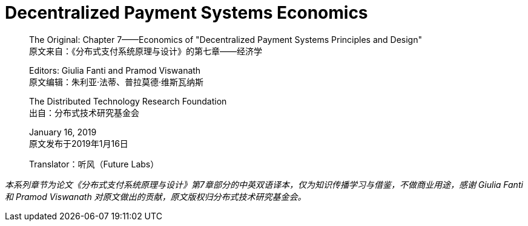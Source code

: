 = Decentralized Payment Systems Economics

____
The Original: Chapter 7——Economics of "Decentralized Payment Systems Principles and Design" +
原文来自：《分布式支付系统原理与设计》的第七章——经济学 +

Editors: Giulia Fanti and Pramod Viswanath +
原文编辑：朱利亚·法蒂、普拉莫德·维斯瓦纳斯 +

The Distributed Technology Research Foundation +
出自：分布式技术研究基金会 +

January 16, 2019 +
原文发布于2019年1月16日 +

Translator：听风（Future Labs）
____




_本系列章节为论文《分布式支付系统原理与设计》第7章部分的中英双语译本，仅为知识传播学习与借鉴，不做商业用途，感谢 Giulia Fanti 和 Pramod Viswanath 对原文做出的贡献，原文版权归分布式技术研究基金会。_
